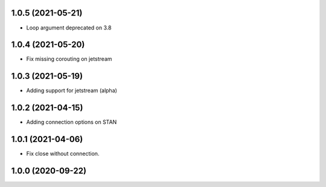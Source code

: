 1.0.5 (2021-05-21)
------------------

- Loop argument deprecated on 3.8


1.0.4 (2021-05-20)
------------------

- Fix missing corouting on jetstream


1.0.3 (2021-05-19)
------------------

- Adding support for jetstream (alpha)


1.0.2 (2021-04-15)
------------------

- Adding connection options on STAN


1.0.1 (2021-04-06)
------------------

- Fix close without connection.


1.0.0 (2020-09-22)
------------------